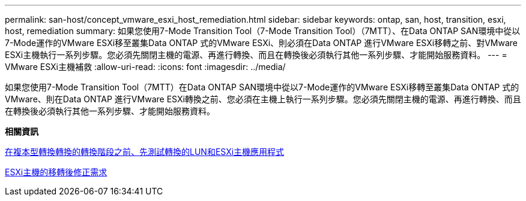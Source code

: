 ---
permalink: san-host/concept_vmware_esxi_host_remediation.html 
sidebar: sidebar 
keywords: ontap, san, host, transition, esxi, host, remediation 
summary: 如果您使用7-Mode Transition Tool（7-Mode Transition Tool）（7MTT）、在Data ONTAP SAN環境中從以7-Mode運作的VMware ESXi移至叢集Data ONTAP 式的VMware ESXi、則必須在Data ONTAP 進行VMware ESXi移轉之前、對VMware ESXi主機執行一系列步驟。您必須先關閉主機的電源、再進行轉換、而且在轉換後必須執行其他一系列步驟、才能開始服務資料。 
---
= VMware ESXi主機補救
:allow-uri-read: 
:icons: font
:imagesdir: ../media/


[role="lead"]
如果您使用7-Mode Transition Tool（7MTT）在Data ONTAP SAN環境中從以7-Mode運作的VMware ESXi移轉至叢集Data ONTAP 式的VMware、則在Data ONTAP 進行VMware ESXi轉換之前、您必須在主機上執行一系列步驟。您必須先關閉主機的電源、再進行轉換、而且在轉換後必須執行其他一系列步驟、才能開始服務資料。

*相關資訊*

xref:task_testing_transitioned_luns_and_esxi_host_applications_before_cutover.adoc[在複本型轉換轉換的轉換階段之前、先測試轉換的LUN和ESXi主機應用程式]

xref:concept_post_transition_requirements_for_esxi_hosts.adoc[ESXi主機的移轉後修正需求]
